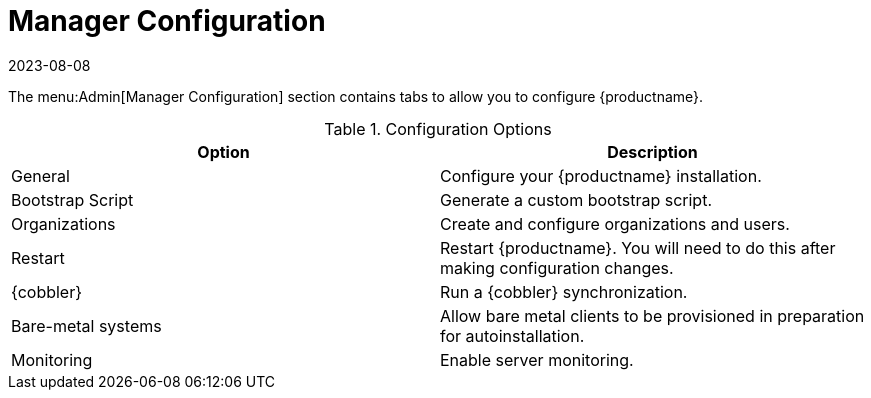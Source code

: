 [[ref-admin-config]]
= Manager Configuration
:revdate: 2023-08-08
:page-revdate: {revdate}

The menu:Admin[Manager Configuration] section contains tabs to allow you to configure {productname}.

[[configuration-options]]
.Configuration Options
[cols="1,1", options="header"]
|===
| Option             | Description
| General            | Configure your {productname} installation.
| Bootstrap Script   | Generate a custom bootstrap script.
| Organizations      | Create and configure organizations and users.
| Restart            | Restart {productname}. You will need to do this after making configuration changes.
| {cobbler}          | Run a {cobbler} synchronization.
| Bare-metal systems | Allow bare metal clients to be provisioned in preparation for autoinstallation.
| Monitoring         | Enable server monitoring.
|===
